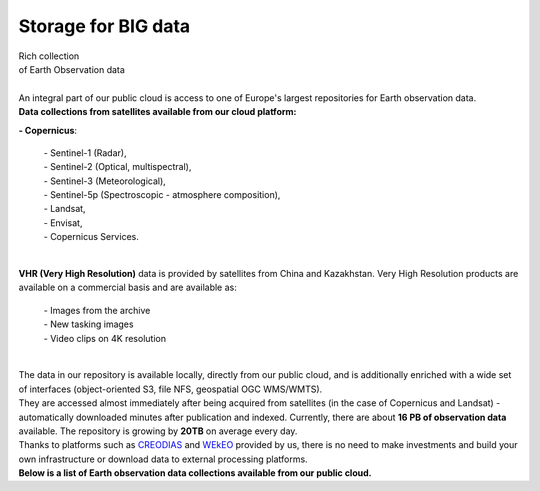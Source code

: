 ====================
Storage for BIG data
====================

| Rich collection
| of Earth Observation data
|

| An integral part of our public cloud is access to one of Europe's largest repositories for Earth observation data.

| **Data collections from satellites available from our cloud platform:**

**- Copernicus**:

    | - Sentinel-1 (Radar),
    | - Sentinel-2 (Optical, multispectral),
    | - Sentinel-3 (Meteorological),
    | - Sentinel-5p (Spectroscopic - atmosphere composition),
    | - Landsat,
    | - Envisat,
    | - Copernicus Services.

|
| **VHR (Very High Resolution)** data is provided by satellites from China and Kazakhstan. Very High Resolution products are available on a commercial basis and are available as:

    | - Images from the archive
    | - New tasking images
    | - Video clips on 4K resolution

|

| The data in our repository is available locally, directly from our public cloud, and is additionally enriched with a wide set of interfaces (object-oriented S3, file NFS, geospatial OGC WMS/WMTS).
| They are accessed almost immediately after being acquired from satellites (in the case of Copernicus and Landsat) - automatically downloaded minutes after publication and indexed. Currently, there are about **16 PB of observation data** available. The repository is growing by **20TB** on average every day.

| Thanks to platforms such as `CREODIAS <https://creodias.eu/>`_ and `WEkEO <https://www.wekeo.eu/>`_ provided by us, there is no need to make investments and build your own infrastructure or download data to external processing platforms.

| **Below is a list of Earth observation data collections available from our public cloud.**
